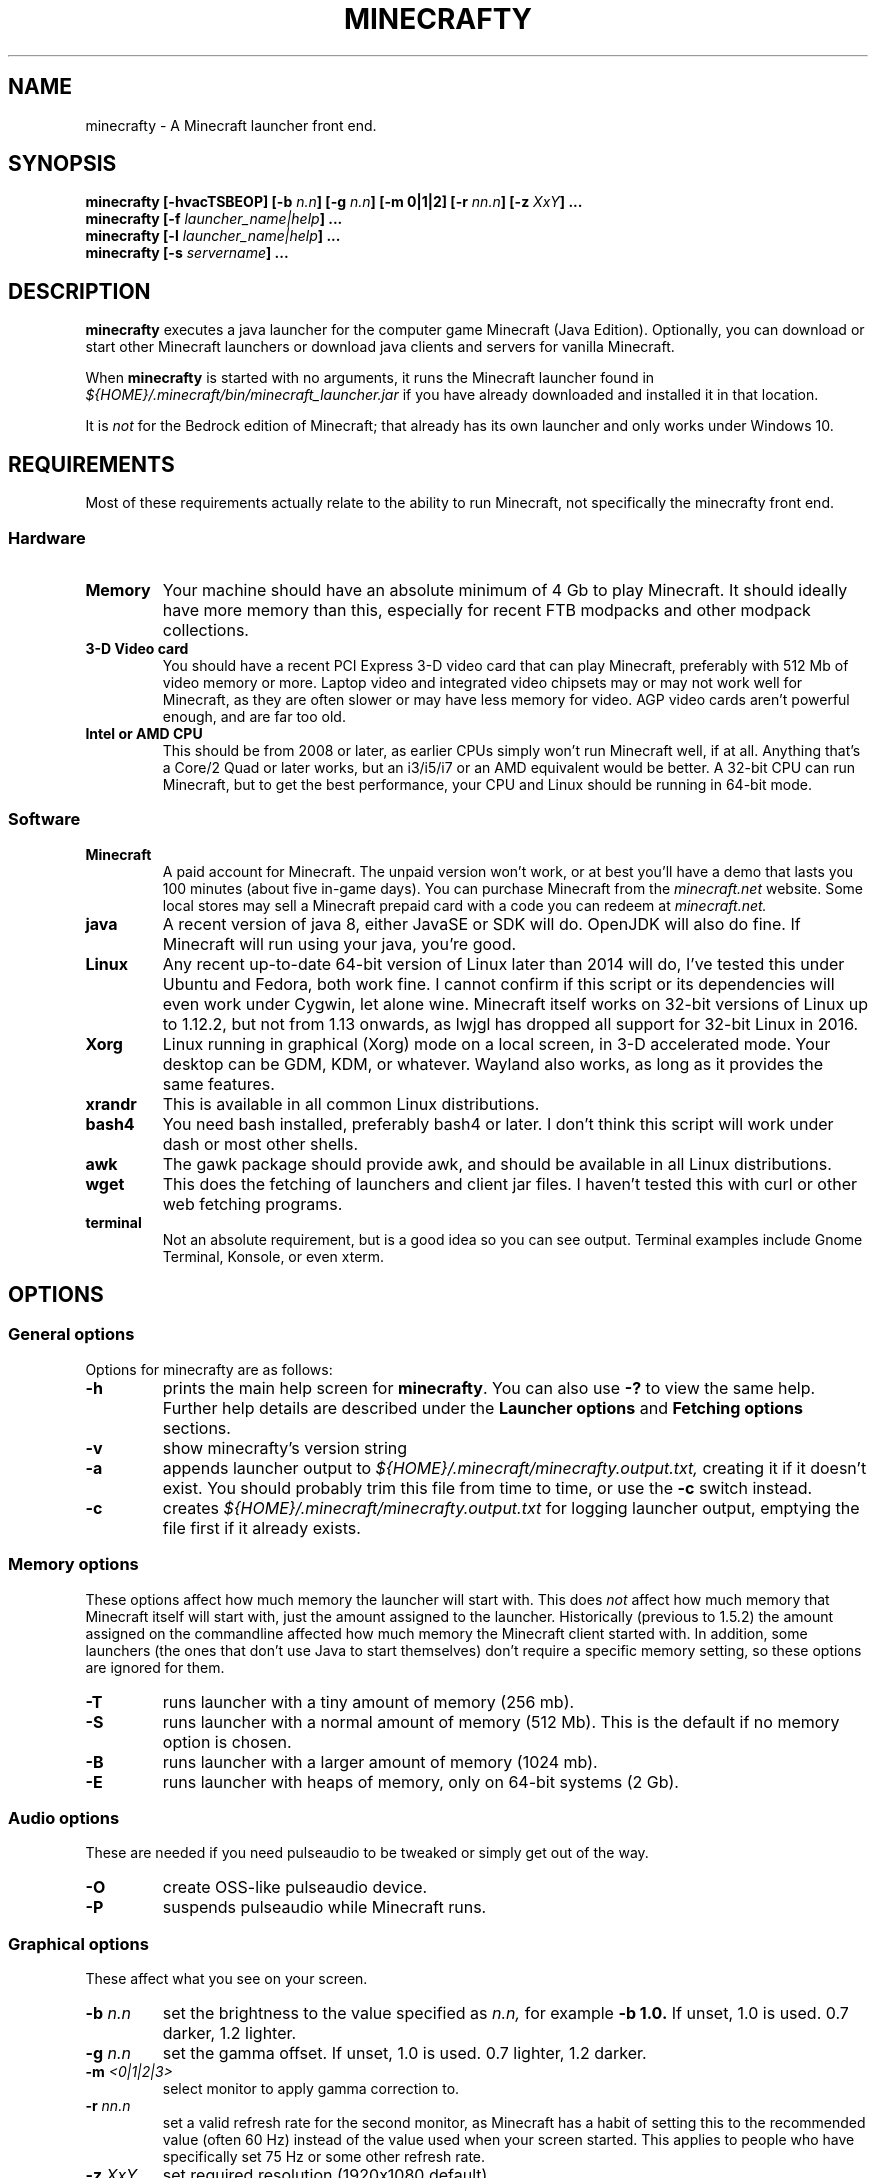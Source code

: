 .\" Copyright (c) 2018 brickviking (brickviking@gmail.com),
.\"     Thu Apr 12 17:05:00 NZST 2018
.\"
.\" Permission is granted to copy, distribute and/or modify this document
.\" under the terms of the GNU Free Documentation License, Version 1.3
.\" or any later version published by the Free Software Foundation;
.\" with no Invariant Sections, no Front-Cover Texts, and no Back-Cover Texts.
.\" A copy of the license is included in the separate document entitled "GNU
.\" Free Documentation License".
.\"
.\" This manual is distributed in the hope that it will be useful,
.\" but WITHOUT ANY WARRANTY; without even the implied warranty of
.\" MERCHANTABILITY or FITNESS FOR A PARTICULAR PURPOSE.  See the
.\" GNU General Public License for more details.
.\"
.\" You should have received a copy of the GNU General Public
.\" License along with this manual; if not, download it from the www.fsf.org
.\" website or write to the Free Software Foundation, Inc., 59 Temple Place,
.\" Suite 330, Boston, MA 02111, USA.
.\"
.\" Version 0.1.4 for minecrafty 0.64.
.\" TODO: fix the Aether reference, remove all the obsolete entries
.\" 
.TH MINECRAFTY 6 2018-04-12 "Linux" "Java games"
.SH NAME
minecrafty \- A Minecraft launcher front end.
.SH SYNOPSIS
.B minecrafty " " [-hvacTSBEOP] 
.BI "[-b " "n.n"]
.BI "[-g " "n.n"]
.B [-m " " 0|1|2]
.BI "[-r " "nn.n"]
.BI "[-z " "XxY" "] ..."
.TP
.BI minecrafty " " "[-f " launcher_name|help "] ..."
.TP
.BI minecrafty " " "[-l " launcher_name|help "] ..."
.TP
.BI minecrafty " " "[-s" " servername" "] ..."
.SH DESCRIPTION
.B minecrafty
executes a java launcher for the computer game Minecraft (Java Edition).
Optionally, you can download or start other Minecraft launchers or download
java clients and servers for vanilla Minecraft. 

When
.B minecrafty
is started with no arguments, it runs the Minecraft launcher found in
.I "${HOME}/.minecraft/bin/minecraft_launcher.jar"
if you have already downloaded and installed it in that location.

It is
.I not
for the Bedrock edition of Minecraft; that already has its own launcher
and only works under Windows 10.
.SH REQUIREMENTS
Most of these requirements actually relate to the ability to run Minecraft,
not specifically the minecrafty front end.
.SS Hardware
.TP
.B Memory
Your machine should have an absolute minimum of 4 Gb to play Minecraft.
It should ideally have more memory than this, especially for recent FTB
modpacks and other modpack collections.
.TP
.B 3-D Video card
You should have a recent PCI Express 3-D video card that can play Minecraft, preferably
with 512 Mb of video memory or more. Laptop video and integrated video
chipsets may or may not work well for Minecraft, as they are often slower
or may have less memory for video. AGP video cards aren't powerful enough,
and are far too old.
.TP
.B Intel or AMD CPU
This should be from 2008 or later, as earlier CPUs simply won't run
Minecraft well, if at all. Anything that's a Core/2 Quad or later works,
but an i3/i5/i7 or an AMD equivalent would be better. A 32-bit CPU can run
Minecraft, but to get the best performance, your CPU and Linux should be
running in 64-bit mode.
.SS Software
.TP
.B Minecraft
A paid account for Minecraft. The unpaid version won't work, or at best
you'll have a demo that lasts you 100 minutes (about five in-game days).
You can purchase Minecraft from the
.I minecraft.net
website. Some local stores may sell a Minecraft prepaid card with a code
you can redeem at 
.I minecraft.net.
.TP
.B java
A recent version of java 8, either JavaSE or SDK will do. OpenJDK will also do fine.
If Minecraft will run using your java, you're good. 
.TP
.B Linux
Any recent up-to-date 64-bit version of Linux later than 2014 will do, I've tested
this under Ubuntu and Fedora, both work fine. I cannot confirm if this script
or its dependencies will even work under Cygwin, let alone wine.
Minecraft itself works on 32-bit versions of Linux up to 1.12.2, but not from 1.13 onwards, as lwjgl has dropped all support for 32-bit Linux in 2016.
.TP
.B Xorg
Linux running in graphical (Xorg) mode on a local screen, in 3-D accelerated
mode. Your desktop can be GDM, KDM, or whatever. Wayland also works,
as long as it provides the same features.
.TP
.B xrandr
This is available in all common Linux distributions.
.TP
.B bash4
You need bash installed, preferably bash4 or later. I don't think this
script will work under dash or most other shells.
.TP
.B awk
The gawk package should provide awk, and should be available in all Linux
distributions.
.TP
.B wget
This does the fetching of launchers and client jar files. I haven't tested
this with curl or other web fetching programs.
.TP
.B terminal
Not an absolute requirement, but is a good idea so you can see output.
Terminal examples include Gnome Terminal, Konsole, or even xterm.
.SH OPTIONS
.SS General options
Options for minecrafty are as follows:
.TP
.B -h
prints the main help screen for 
.BR minecrafty .
You can also use
.B -?
to view the same help.
Further help details are described under the
.B Launcher options
and
.B Fetching options
sections.
.TP
.B -v
show minecrafty's version string
.TP
.B -a
appends launcher output to
.I ${HOME}/.minecraft/minecrafty.output.txt,
creating it if it doesn't exist. You should probably
trim this file from time to time, or use the
.B -c
switch instead.
.TP
.B -c
creates 
.I ${HOME}/.minecraft/minecrafty.output.txt
for logging launcher output, emptying the file first if it already exists.
.SS Memory options
These options affect how much memory the launcher will start with. This does
.I not
affect how much memory that Minecraft itself will start with, just the amount
assigned to the launcher. Historically (previous to 1.5.2) the amount assigned
on the commandline affected how much memory the Minecraft client started with.
In addition, some launchers (the ones that don't use Java to start themselves)
don't require a specific memory setting, so these options are ignored for them.
.TP
.B -T
runs launcher with a tiny amount of memory (256 mb).
.TP
.B -S
runs launcher with a normal amount of memory (512 Mb).
This is the default if no memory option is chosen.
.TP
.B -B
runs launcher with a larger amount of memory (1024 mb).
.TP
.B -E
runs launcher with heaps of memory, only on 64-bit systems (2 Gb).
.SS Audio options
These are needed if you need pulseaudio to be tweaked or simply get out of
the way.
.TP
.B -O
create OSS-like pulseaudio device.
.TP
.B -P
suspends pulseaudio while Minecraft runs.
.SS Graphical options
These affect what you see on your screen.
.TP
.BI -b " n.n"
set the brightness to the value specified as 
.I n.n,
for example 
.B -b 1.0.
If unset, 1.0 is used. 0.7 darker, 1.2 lighter.
.TP
.BI -g " n.n"
set the gamma offset. If unset, 1.0 is used. 0.7 lighter, 1.2 darker.
.TP
.BI -m " <0|1|2|3>"
select monitor to apply gamma correction to.
.TP
.BI -r " nn.n"
set a valid refresh rate for the second monitor, as Minecraft has a habit
of setting this to the recommended value (often 60 Hz) instead of the
value used when your screen started. This applies to people who have
specifically set 75 Hz or some other refresh rate.
.TP 
.BI -z " XxY"
set required resolution (1920x1080 default).
.SS Fetching options
.TP
.B -f help
produces help for fetching launchers and Minecraft versions.
.TP
.BI "-f <" "n.n" " |" n.n.n ">"
retrieves a release version of the
.I minecraft.jar
client, examples of this are
.B 1.0
or
.BR 1.10.2 .
This script doesn't fetch versions earlier than 1.0 or pre-release client
versions, but the default launcher will now fetch earlier versions such as
alpha and beta.
.TP
.B -f <YEARwWEEKx>
retrieves a snapshot version of minecraft.jar, such as 17w49b.
.B Year
starts from 11, and (so far) goes to 18 but will possibly range up to
29. 
.B WEEK
ranges from 01 to 53,
.B x
is a letter from a to m. The earliest snapshot version that exists in this
format is 11w47a; although there were earlier snapshot versions, they don't
follow this naming convention.
.TP
.BI -f " launcher_name"
retrieves
.I launcher_name
from the relevant remote host such as the FTB website.
The valid 
.I launcher_name
choices are:
.RS
.B launcher
.br
.B default
.br
.B vanilla
downloads the default launcher.
.TP
.B atl
download AT Launcher for Linux.
.TP
.B ftb
download FTB launcher.
.TP
.B magic
download MagicLauncher.
.TP
.B multi
download MultiMC, this requires a recent version of Linux and glibc.
.TP
.B technic
download Technic launcher.
.TP
.B terra
download TerraFirmaCraft launcher (1.7.10 only).
.\" ### Obsoleted entries ###
.\" .B aether
.\" download Aether Launcher. This seems to be the latest Aether II project.
.\" Currently the launcher doesn't work, and development versions of 1.10.2 and
.\" 1.11.2 use a profile created on the default launcher.
.\" .TP
.\" .B bukkitrb
.\" download latest recommended bukkit build (obsolete due to a DMCA claim)
.\" .TP
.\" .B craft
.\" download Craftland installer for latest Aether prerelease.
.\" .TP
.\" .B digiex
.\" download DigiEX launcher (obsolete, may not work).
.\" .TP
.\" .B mvc
.\" download Minecraft Version Changer from TunkDesign. (probably obsolete)
.\" .TP
.\" .B skmc
.\" download development version of SKMCLauncher.jar (obsolete, may not work).
.\" .TP
.RE
.SS Launcher options
.TP
.B -l help
produces help for starting Minecraft launchers.
.TP
.BI -l " launcher_name"
starts specified launcher. So does simply typing
.B minecrafty
at the prompt. The valid
.I launcher_name
choices are:
.RS
.B default
.br
.B launcher
.br
.B vanilla
run default launcher
.TP
.B atl
run AT Launcher
.TP
.B ftb
run FTB launcher
.TP
.B magic
run MagicLauncher
.TP
.B multi
run MultiMC
.TP
.B technic
run Technic launcher
.TP
.B terra
run TerraFirmaCraft launcher (1.7.10 only)
.\" ### Obsoleted entries ###
.\" .TP
.\" .B aether
.\" run Aether Launcher
.\" .TP
.\" .B craft
.\" run CraftLand launcher
.\" .TP
.\" .B digiex
.\" run DigiEX launcher
.\" .TP
.\" .B mvc
.\" run Minecraft Version Changer (MVC.jar)
.\" .TP
.\" .B skmc
.\" run development version of SKMCLauncher.jar
.RE
.SS Starting a server
.TP
.BI -s " server_name.jar"
starts
.I "${HOME}/.minecraft/server/server_name.jar",
you will need to download the server of your choice into this location.

.SH EXAMPLES
.TP
.B minecrafty
executes the default launcher with the default amount of memory assigned
to it.
.TP
.B minecrafty -l ftb
executes the FTB launcher with the default amount of memory assigned to it.
.TP
.B minecrafty -f 1.12.2
fetch the jar file for the 1.12.2 client, saving it in the correct place.
.TP
.B minecrafty -f 18w15a
fetch the jar file for the 18w15a snapshot (development version) client file.
.TP
.B minecrafty -m 1 -g 1.3 -z 1360x768 -r 75 -c
execute the default launcher, setting the screensize, refresh rate and gamma
for the second monitor. Console output from the launcher will be in
.I ${HOME}/.minecraft/minecrafty.output.txt
for you to look at if you have problems later. The user's probably going to
have to put the minecraft window on the second monitor and deal with all that
lovely desktop manager jazz for themselves.
.TP
.B minecrafty -s spigot-1.12.2.jar
This runs the spigot server file. You'll need to get a server jar file
and put it into
.I ${HOME}/.minecraft/server/

.SH BUGS
No doubt there are plenty, I still haven't winkled out all the bugs in the
graphics options yet, and most of the launchers that I used to support
downloads for aren't around any more. Thankfully, I can recommend the FTB
launcher, which is kept up to date.

This seems to take no notice of an existing MCBase or Minecraft home where
that differs from the normal user's home directory.

The return value from minecrafty will be different if you use the logfile
option
.B -a
or
.B -c
as the exit value will actually be from the program used to capture the output.

.SH AUTHORS
Me, of course (brickviking@gmail.com). I've had a little bit of help from others too.

.SH ACKNOWLEDGEMENTS
.TP
.B Mojang
for the game that got seriously popular. Yes, Infiniminer got there
first, but Mojang made Minecraft what it is today.
.TP
.B The writers of Java
If it wasn't for Java, then Minecraft might have been written in C#. Oh wait,
Microsoft already did that.
.TP
.B Microsoft
for continuing to support Minecraft when Mojang was bought by them.
.TP
.B Youtube Minecraft channels
These most certainly helped bring Minecraft into prominence, and must surely
have had a hand in making Minecraft the most wanted game for ages.
.TP
.B Minecraft players and server owners
These are the real reason Minecraft has remained popular. Yes, it's had
several changes and additions, multiple platforms has become a thing, and
Youtube channels devoted to Minecraft have both come and gone. But without
the users, Minecraft would have disappeared into the Mysts of time.

.\"# vim:expandtab:ts=4
